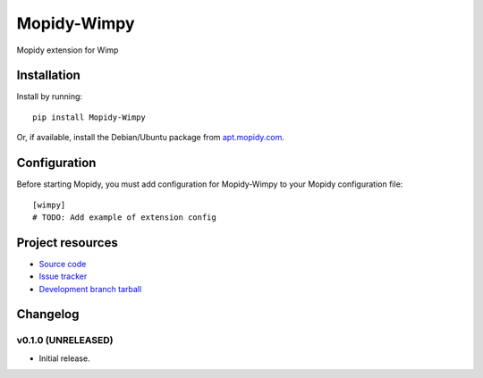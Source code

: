 ****************************
Mopidy-Wimpy
****************************

.. image:: https://img.shields.io/pypi/v/Mopidy-Wimpy.svg?style=flat
    :target: https://pypi.python.org/pypi/Mopidy-Wimpy/
    :alt: Latest PyPI version

.. image:: https://img.shields.io/pypi/dm/Mopidy-Wimpy.svg?style=flat
    :target: https://pypi.python.org/pypi/Mopidy-Wimpy/
    :alt: Number of PyPI downloads

.. image:: https://img.shields.io/travis/daniel@hansson.homeip.net/mopidy-wimpy/master.svg?style=flat
    :target: https://travis-ci.org/daniel@hansson.homeip.net/mopidy-wimpy
    :alt: Travis CI build status

.. image:: https://img.shields.io/coveralls/daniel@hansson.homeip.net/mopidy-wimpy/master.svg?style=flat
   :target: https://coveralls.io/r/daniel@hansson.homeip.net/mopidy-wimpy?branch=master
   :alt: Test coverage

Mopidy extension for Wimp


Installation
============

Install by running::

    pip install Mopidy-Wimpy

Or, if available, install the Debian/Ubuntu package from `apt.mopidy.com
<http://apt.mopidy.com/>`_.


Configuration
=============

Before starting Mopidy, you must add configuration for
Mopidy-Wimpy to your Mopidy configuration file::

    [wimpy]
    # TODO: Add example of extension config


Project resources
=================

- `Source code <https://github.com/daniel@hansson.homeip.net/mopidy-wimpy>`_
- `Issue tracker <https://github.com/daniel@hansson.homeip.net/mopidy-wimpy/issues>`_
- `Development branch tarball <https://github.com/daniel@hansson.homeip.net/mopidy-wimpy/archive/master.tar.gz#egg=Mopidy-Wimpy-dev>`_


Changelog
=========

v0.1.0 (UNRELEASED)
----------------------------------------

- Initial release.
